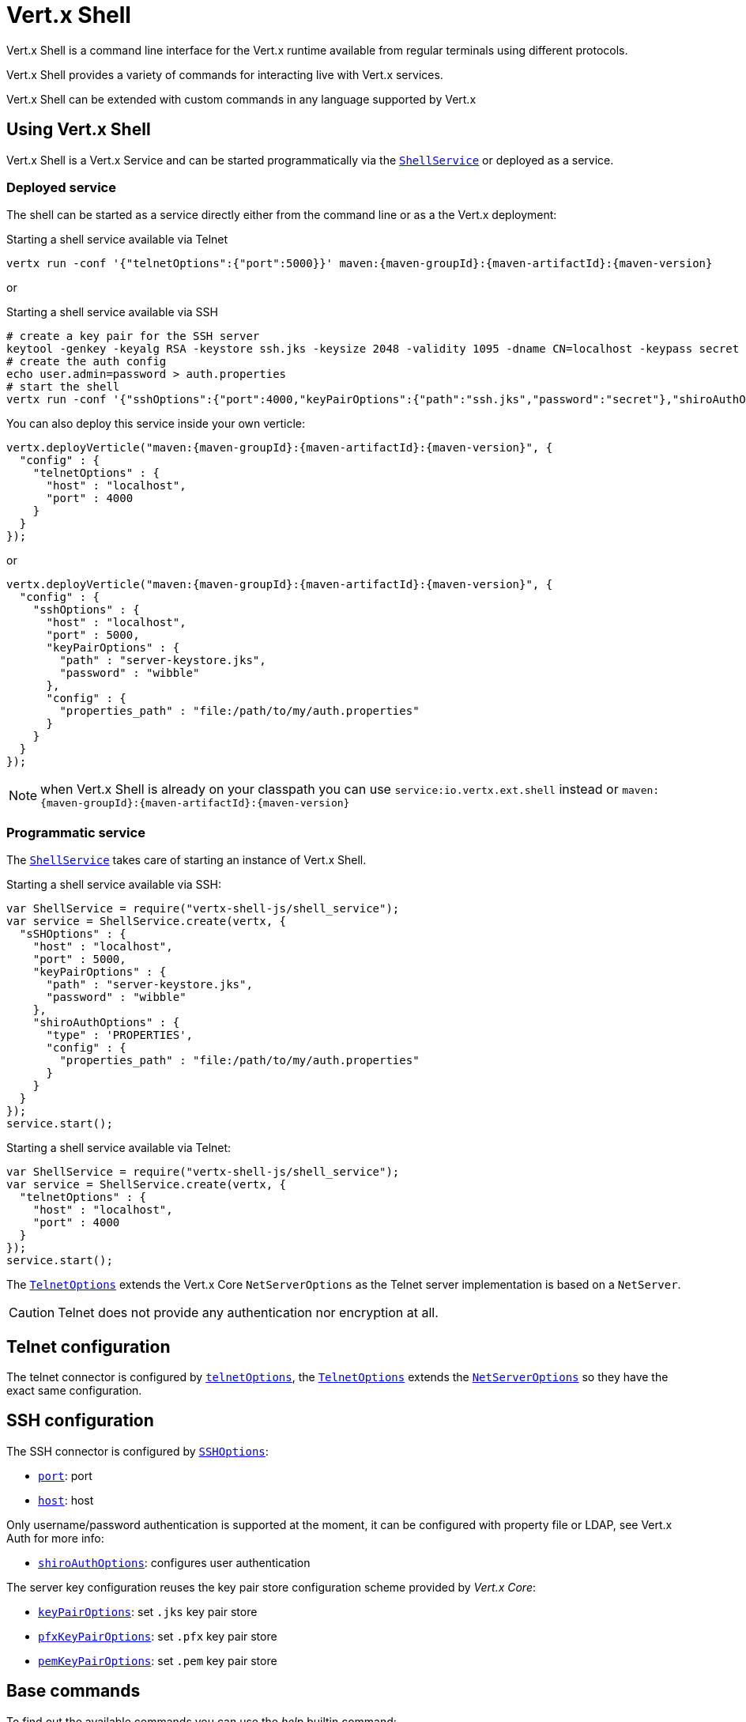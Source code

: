 = Vert.x Shell

Vert.x Shell is a command line interface for the Vert.x runtime available from regular
terminals using different protocols.

Vert.x Shell provides a variety of commands for interacting live with Vert.x services.

Vert.x Shell can be extended with custom commands in any language supported by Vert.x

== Using Vert.x Shell

Vert.x Shell is a Vert.x Service and can be started programmatically via the `link:jsdoc/shell_service-ShellService.html[ShellService]`
or deployed as a service.

=== Deployed service

The shell can be started as a service directly either from the command line or as a the Vert.x deployment:

.Starting a shell service available via Telnet
[source,subs="+attributes"]
----
vertx run -conf '{"telnetOptions":{"port":5000}}' maven:{maven-groupId}:{maven-artifactId}:{maven-version}
----

or

.Starting a shell service available via SSH
[source,subs="+attributes"]
----
# create a key pair for the SSH server
keytool -genkey -keyalg RSA -keystore ssh.jks -keysize 2048 -validity 1095 -dname CN=localhost -keypass secret -storepass secret
# create the auth config
echo user.admin=password > auth.properties
# start the shell
vertx run -conf '{"sshOptions":{"port":4000,"keyPairOptions":{"path":"ssh.jks","password":"secret"},"shiroAuthOptions":{"config":{"properties_path":"file:auth.properties"}}}}' maven:{maven-groupId}:{maven-artifactId}:{maven-version}
----

You can also deploy this service inside your own verticle:

[source,js,subs="+attributes"]
----
vertx.deployVerticle("maven:{maven-groupId}:{maven-artifactId}:{maven-version}", {
  "config" : {
    "telnetOptions" : {
      "host" : "localhost",
      "port" : 4000
    }
  }
});

----

or

[source,js,subs="+attributes"]
----
vertx.deployVerticle("maven:{maven-groupId}:{maven-artifactId}:{maven-version}", {
  "config" : {
    "sshOptions" : {
      "host" : "localhost",
      "port" : 5000,
      "keyPairOptions" : {
        "path" : "server-keystore.jks",
        "password" : "wibble"
      },
      "config" : {
        "properties_path" : "file:/path/to/my/auth.properties"
      }
    }
  }
});

----

NOTE: when Vert.x Shell is already on your classpath you can use `service:io.vertx.ext.shell` instead
or `maven:{maven-groupId}:{maven-artifactId}:{maven-version}`

=== Programmatic service

The `link:jsdoc/shell_service-ShellService.html[ShellService]` takes care of starting an instance of Vert.x Shell.

Starting a shell service available via SSH:

[source,js]
----
var ShellService = require("vertx-shell-js/shell_service");
var service = ShellService.create(vertx, {
  "sSHOptions" : {
    "host" : "localhost",
    "port" : 5000,
    "keyPairOptions" : {
      "path" : "server-keystore.jks",
      "password" : "wibble"
    },
    "shiroAuthOptions" : {
      "type" : 'PROPERTIES',
      "config" : {
        "properties_path" : "file:/path/to/my/auth.properties"
      }
    }
  }
});
service.start();

----

Starting a shell service available via Telnet:

[source,js]
----
var ShellService = require("vertx-shell-js/shell_service");
var service = ShellService.create(vertx, {
  "telnetOptions" : {
    "host" : "localhost",
    "port" : 4000
  }
});
service.start();

----

The `link:../dataobjects.html#TelnetOptions[TelnetOptions]` extends the Vert.x Core `NetServerOptions` as the Telnet server
implementation is based on a `NetServer`.

CAUTION: Telnet does not provide any authentication nor encryption at all.

== Telnet configuration

The telnet connector is configured by `link:../dataobjects.html#ShellServiceOptions#setTelnetOptions[telnetOptions]`,
the `link:../dataobjects.html#TelnetOptions[TelnetOptions]` extends the `link:../../vertx-core/dataobjects.html#NetServerOptions[NetServerOptions]` so they
have the exact same configuration.

== SSH configuration

The SSH connector is configured by `link:../dataobjects.html#ShellServiceOptions#setSSHOptions[SSHOptions]`:

- `link:../dataobjects.html#SSHOptions#setPort[port]`: port
- `link:../dataobjects.html#SSHOptions#setHost[host]`: host

Only username/password authentication is supported at the moment, it can be configured with property file
or LDAP, see Vert.x Auth for more info:

- `link:../dataobjects.html#SSHOptions#setShiroAuthOptions[shiroAuthOptions]`: configures user authentication

The server key configuration reuses the key pair store configuration scheme provided by _Vert.x Core_:

- `link:../dataobjects.html#SSHOptions#setKeyPairOptions[keyPairOptions]`: set `.jks` key pair store
- `link:../dataobjects.html#SSHOptions#setPfxKeyPairOptions[pfxKeyPairOptions]`: set `.pfx` key pair store
- `link:../dataobjects.html#SSHOptions#setPemKeyPairOptions[pemKeyPairOptions]`: set `.pem` key pair store

== Base commands

To find out the available commands you can use the _help_ builtin command:

. Verticle commands
.. verticle-ls: list all deployed verticles
.. verticle-undeploy: undeploy a verticle
.. verticle-deploy: deployes a verticle
.. verticle-factories: list all known verticle factories
. File system commands
.. ls
.. cd
.. pwd
. Bus commands
.. bus-tail: display all incoming messages on an event bus address
.. bus-send: send a message on the event bus
. Net commands
.. net-ls: list all available net servers, including HTTP servers
. Shared data commands
.. local-map-put
.. local-map-get
.. local-map-rm
. Metrics commands (requires Dropwizard metrics setup)
.. metrics-ls: show all available metrics
.. metrics-info: show particular metrics
. Various commands
.. echo
.. sleep
.. help
.. exit
.. logout
. Job control
.. fg
.. bg
.. jobs

NOTE: this command list should evolve in next releases of Vert.x Shell

== Extending Vert.x Shell

Vert.x Shell can be extended with custom commands in any of the languages supporting code generation.

A command is created by the `link:jsdoc/command-Command.html#command[Command.command]` method: the command process handler is called
by the shell when the command is executed, this handler can be set with the `link:jsdoc/command-Command.html#processHandler[processHandler]`
method:

[source,js]
----
var Command = require("vertx-shell-js/command");
var CommandRegistry = require("vertx-shell-js/command_registry");

var command = Command.command("my-command");
command.processHandler(function (process) {

  // Write a message to the console
  process.write("Hello World");

  // End the process
  process.end();
});

// Register the command
var registry = CommandRegistry.get(vertx);
registry.registerCommand(command);

----

After a command is created, it needs to be registed to a `link:jsdoc/command_registry-CommandRegistry.html[CommandRegistry]`. The
command registry holds all the commands for a Vert.x instance.

NOTE: Command callbacks are invoked in the `io.vertx.core.Context` when the command is registered in the
registry. Keep this in mind if you maintain state in a command.

The `link:jsdoc/command_process-CommandProcess.html[CommandProcess]` object can be used for interacting with the shell.

=== Command arguments

The `link:jsdoc/command_process-CommandProcess.html#args[args]` returns the command arguments:

[source,js]
----
command.processHandler(function (process) {

  Array.prototype.forEach.call(process.args(), function(arg) {
    // Print each argument on the console
    process.write("Argument " + arg);
  });

  process.end();
});

----

Besides it is also possible to create commands using `link:../../vertx-core/js/jsdoc/cli-CLI.html[Vert.x CLI]`: it makes easier to
write command line argument parsing:

- _option_ and _argument_ parsing
- argument _validation_
- generation of the command _usage_

[source,js]
----
var CLI = require("vertx-js/cli");
var Command = require("vertx-shell-js/command");
var cli = CLI.create("my-command").addArgument({
  "argName" : "my-arg"
}).addOption({
  "shortName" : "m",
  "longName" : "my-option"
});
var command = Command.command(cli);
command.processHandler(function (process) {

  var commandLine = process.commandLine();

  var argValue = commandLine.getArgumentValue(0);
  var optValue = commandLine.getOptionValue("my-option");
  process.write("The argument is " + argValue + " and the option is " + optValue);

  process.end();
});

----

When an option named _help_ is added to the CLI object, the shell will take care of generating the command usage
when the option is activated:

[source,js]
----
var CLI = require("vertx-js/cli");
var Command = require("vertx-shell-js/command");
var cli = CLI.create("my-command").addArgument({
  "argName" : "my-arg"
}).addOption({
  "argName" : "help",
  "shortName" : "h",
  "longName" : "help"
});
var command = Command.command(cli);
command.processHandler(function (process) {
  // ...
});

----

=== Terminal size

The current terminal size can be obtained using `link:jsdoc/tty-Tty.html#width[width]` and
`link:jsdoc/tty-Tty.html#height[height]`.

[source,js]
----
command.processHandler(function (process) {
  process.write("Current terminal size: (" + process.width() + ", " + process.height() + ")").end();
});

----

=== Shell session

The shell is a connected service that naturally maintains a session with the client, this session can be
used in commands to scope data. A command can get the session with `link:jsdoc/process_context-ProcessContext.html#session[session]`:

[source,js]
----
command.processHandler(function (process) {

  var session = process.session();

  if (session.get("my_key") === null) {
    session.put("my key", "my value");
  }

  process.end();
});

----

=== Process I/O

A command can set a `link:jsdoc/tty-Tty.html#setStdin[setStdin]` handler
to be notified when the shell receives data, e.g the user uses his keyboard:

[source,js]
----
command.processHandler(function (process) {
  process.setStdin(function (data) {
    console.log("Received " + data);
  });
});

----

A command can use the `link:jsdoc/tty-Tty.html#stdout[stdout]` to write to the standard output.

[source,js]
----
command.processHandler(function (process) {
  process.stdout().write("Hello World");
  process.end();
});

----

Or it can use the `link:jsdoc/command_process-CommandProcess.html#write[write]` method:

[source,js]
----
command.processHandler(function (process) {
  process.write("Hello World");
  process.end();
});

----

=== Process termination

Calling `link:jsdoc/command_process-CommandProcess.html#end[end]` ends the current process. It can be called directly
in the invocation of the command handler or any time later:

[source,js]
----
command.processHandler(function (process) {
  var vertx = process.vertx();

  // Set a timer
  vertx.setTimer(1000, function (id) {

    // End the command when the timer is fired
    process.end();
  });
});

----

=== Process events

A command can subscribe to a few process events, named after the posix signals.

==== `SIGINT` event

The `link:todo[SIGINT]` event is fired when the process is interrupted, this event is fired when the user press
_Ctrl+C_ during the execution of a command. This handler can be used for interrupting commands _blocking_ the CLI and
gracefully ending the command process:

[source,js]
----
command.processHandler(function (process) {
  var vertx = process.vertx();

  // Every second print a message on the console
  var periodicId = vertx.setPeriodic(1000, function (id) {
    process.write("tick\n");
  });

  // When user press Ctrl+C: cancel the timer and end the process
  process.eventHandler('SIGINT', function (event) {
    vertx.cancelTimer(periodicId);
    process.end();
  });
});

----

When no `SIGINT` handler is registered, pressing _Ctrl+C_ will have no effect on the current process and the event
will be delayed and will likely be handled by the shell, like printing a new line on the console.

==== `SIGTSTP`/`SIGCONT` events

The `link:todo[SIGTSTP]` event is fired when the process is running and the user press _Ctrl+Z_: the command
is _suspended_:

- the command can receive the `SIGTSTP` event when it has registered an handler for this event
- the command will not receive anymore data from the standard input
- the shell prompt the user for input

The `link:todo[SIGCONT]` event is fired when the process is resumed, usually when the user types _fg_:

- the command can receive the `SIGCONT` event when it has registered an handler for this event
- the command will receive anymore data from the standard input when it has registered an stdin handler

[source,js]
----
command.processHandler(function (process) {

  // Command is suspended
  process.eventHandler('SIGTSTP', function (event) {
    console.log("Suspended");
  });

  // Command is resumed
  process.eventHandler('SIGCONT', function (event) {
    console.log("Resumed");
  });
});

----

==== `SIGWINCH` event

The `link:todo[SIGWINCH]` event is fired when the size of the terminal changes, the new terminal size can be obtained
with `link:jsdoc/tty-Tty.html#width[width]` and `link:jsdoc/tty-Tty.html#height[height]`.

=== Command completion

A command can provide a completion handler when it wants to provide contextual command line interface completion.

Like the process handler, the `link:jsdoc/command-Command.html#completionHandler[completion
handler]` is non blocking because the implementation may use Vert.x services, e.g the file system.

The `link:jsdoc/completion-Completion.html#lineTokens[lineTokens]` returns a list of `link:jsdoc/cli_token-CliToken.html[tokens]`
from the beginning of the line to the cursor position. The list can be empty if the cursor when the cursor is at the
beginning of the line.

The `link:jsdoc/completion-Completion.html#rawLine[rawLine]` returns the current completed from the beginning
of the line to the cursor position, in raw format, i.e without any char escape performed.

Completion ends with a call to `link:jsdoc/completion-Completion.html#complete[complete]`.